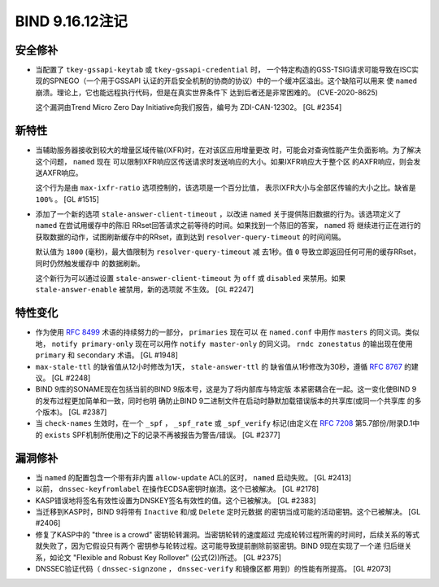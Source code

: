 .. 
   Copyright (C) Internet Systems Consortium, Inc. ("ISC")
   
   This Source Code Form is subject to the terms of the Mozilla Public
   License, v. 2.0. If a copy of the MPL was not distributed with this
   file, you can obtain one at https://mozilla.org/MPL/2.0/.
   
   See the COPYRIGHT file distributed with this work for additional
   information regarding copyright ownership.

BIND 9.16.12注记
----------------------

安全修补
~~~~~~~~~~~~~~

- 当配置了 ``tkey-gssapi-keytab`` 或 ``tkey-gssapi-credential`` 时，
  一个特定构造的GSS-TSIG请求可能导致在ISC实现的SPNEGO（一个用于GSSAPI
  认证的开启安全机制的协商的协议）中的一个缓冲区溢出。这个缺陷可以用来
  使 ``named`` 崩溃。理论上，它也能远程执行代码，但是在真实世界条件下
  达到后者还是非常困难的。 
  (CVE-2020-8625)

  这个漏洞由Trend Micro Zero Day Initiative向我们报告，编号为
  ZDI-CAN-12302。 [GL #2354]

新特性
~~~~~~~~~~~~

- 当辅助服务器接收到较大的增量区域传输(IXFR)时，在对该区应用增量更改
  时，可能会对查询性能产生负面影响。为了解决这个问题， ``named`` 现在
  可以限制IXFR响应区传送请求时发送响应的大小。如果IXFR响应大于整个区
  的AXFR响应，则会发送AXFR响应。

  这个行为是由 ``max-ixfr-ratio`` 选项控制的，该选项是一个百分比值，
  表示IXFR大小与全部区传输的大小之比。缺省是 ``100%`` 。 [GL #1515]

- 添加了一个新的选项 ``stale-answer-client-timeout`` ，以改进 ``named``
  关于提供陈旧数据的行为。该选项定义了 ``named`` 在尝试用缓存中的陈旧
  RRset回答请求之前等待的时间。如果找到一个陈旧的答案， ``named`` 将
  继续进行正在进行的获取数据的动作，试图刷新缓存中的RRset，直到达到
  ``resolver-query-timeout`` 的时间间隔。

  默认值为 ``1800`` (毫秒)，最大值限制为 ``resolver-query-timeout`` 减
  去1秒。值 ``0`` 导致立即返回任何可用的缓存RRset，同时仍然触发缓存中
  的数据刷新。

  这个新行为可以通过设置 ``stale-answer-client-timeout`` 为 ``off`` 或
  ``disabled`` 来禁用。如果 ``stale-answer-enable`` 被禁用，新的选项就
  不生效。 [GL #2247]

特性变化
~~~~~~~~~~~~~~~

- 作为使用 :rfc:`8499` 术语的持续努力的一部分， ``primaries`` 现在可以
  在 ``named.conf`` 中用作 ``masters`` 的同义词。类似地，
  ``notify primary-only`` 现在可以用作 ``notify master-only`` 的同义词。
  ``rndc zonestatus`` 的输出现在使用 ``primary`` 和 ``secondary`` 术语。
  [GL #1948]

- ``max-stale-ttl`` 的缺省值从12小时修改为1天， ``stale-answer-ttl`` 的
  缺省值从1秒修改为30秒，遵循 :rfc:`8767` 的建议。 [GL #2248]

- BIND 9库的SONAME现在包括当前的BIND 9版本号，这是为了将内部库与特定版
  本紧密耦合在一起。这一变化使BIND 9的发布过程更加简单和一致，同时也明
  确防止BIND 9二进制文件在启动时静默加载错误版本的共享库(或同一个共享库
  的多个版本)。 [GL #2387]

- 当 ``check-names`` 生效时，在一个 ``_spf`` ， ``_spf_rate`` 或
  ``_spf_verify`` 标记(由定义在 :rfc:`7208` 第5.7部份/附录D.1中的
  ``exists`` SPF机制所使用)之下的记录不再被报告为警告/错误。 [GL #2377]

漏洞修补
~~~~~~~~~

- 当 ``named`` 的配置包含一个带有非内置 ``allow-update`` ACL的区时，
  ``named`` 启动失败。 [GL #2413]

- 以前， ``dnssec-keyfromlabel`` 在操作ECDSA密钥时崩溃。这个已被解决。
  [GL #2178]

- KASP错误地将签名有效性设置为DNSKEY签名有效性的值。这个已被解决。
  [GL #2383]

- 当迁移到KASP时，BIND 9将带有 ``Inactive`` 和/或 ``Delete`` 定时元数据
  的密钥当成可能的活动密钥。这个已被解决。 [GL #2406]

- 修复了KASP中的 "three is a crowd" 密钥轮转漏洞。当密钥轮转的速度超过
  完成轮转过程所需的时间时，后续关系的等式就失败了，因为它假设只有两个
  密钥参与轮转过程。这可能导致提前删除前驱密钥。BIND 9现在实现了一个递
  归后继关系，如论文 "Flexible and Robust Key Rollover" (公式(2))所述。
  [GL #2375]

- DNSSEC验证代码（ ``dnssec-signzone`` ， ``dnssec-verify`` 和镜像区都
  用到）的性能有所提高。 [GL #2073]

